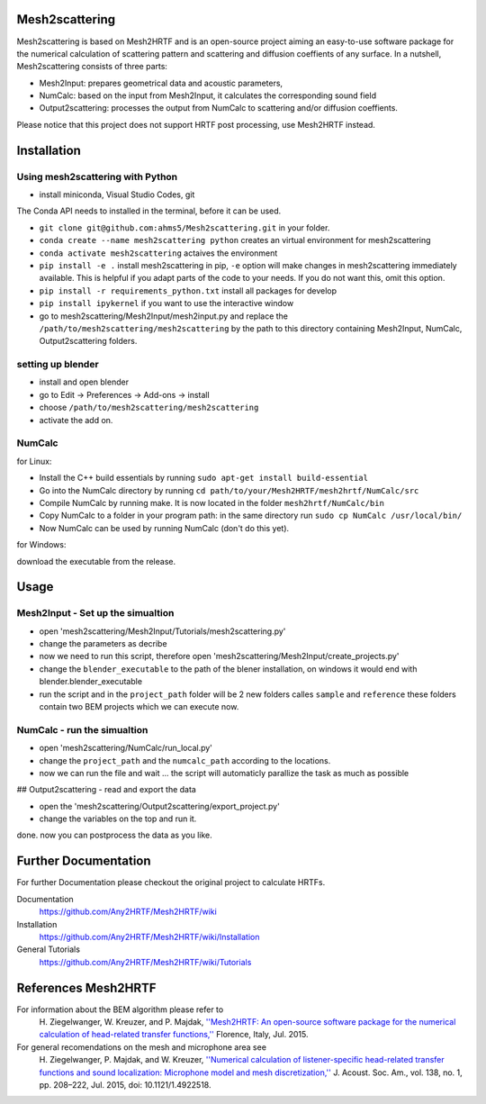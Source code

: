 Mesh2scattering
==============

Mesh2scattering is based on Mesh2HRTF and is an open-source project aiming an easy-to-use software package for the numerical calculation of scattering pattern and scattering and diffusion coeffients of any surface. In a nutshell, Mesh2scattering consists of three parts:

* Mesh2Input: prepares geometrical data and acoustic parameters,
* NumCalc: based on the input from Mesh2Input, it calculates the corresponding sound field
* Output2scattering: processes the output from NumCalc to scattering and/or diffusion coeffients.

Please notice that this project does not support HRTF post processing, use Mesh2HRTF instead.

Installation
============

Using mesh2scattering with Python
---------------------------------

* install miniconda, Visual Studio Codes, git
The Conda API needs to installed in the terminal, before it can be used.

* ``git clone git@github.com:ahms5/Mesh2scattering.git`` in your folder.

* ``conda create --name mesh2scattering python`` creates an virtual environment for mesh2scattering

* ``conda activate mesh2scattering`` actaives the environment

* ``pip install -e .`` install mesh2scattering in pip, ``-e`` option will make changes in mesh2scattering immediately available. This is helpful if you adapt parts of the code to your needs. If you do not want this, omit this option.

* ``pip install -r requirements_python.txt`` install all packages for develop

* ``pip install ipykernel`` if you want to use the interactive window

* go to mesh2scattering/Mesh2Input/mesh2input.py and replace the ``/path/to/mesh2scattering/mesh2scattering`` by the path to this directory containing Mesh2Input, NumCalc, Output2scattering folders.

setting up blender
------------------

* install and open blender

* go to Edit -> Preferences -> Add-ons -> install

* choose ``/path/to/mesh2scattering/mesh2scattering``

* activate the add on.

NumCalc
-------

for Linux:

* Install the C++ build essentials by running ``sudo apt-get install build-essential``
* Go into the NumCalc directory by running ``cd path/to/your/Mesh2HRTF/mesh2hrtf/NumCalc/src``
* Compile NumCalc by running make. It is now located in the folder ``mesh2hrtf/NumCalc/bin``
* Copy NumCalc to a folder in your program path: in the same directory run ``sudo cp NumCalc /usr/local/bin/``
* Now NumCalc can be used by running NumCalc (don't do this yet).

for Windows:

download the executable from the release.

Usage
=====

Mesh2Input - Set up the simualtion
----------------------------------

* open 'mesh2scattering/Mesh2Input/Tutorials/mesh2scattering.py'

* change the parameters as decribe

* now we need to run this script, therefore open 'mesh2scattering/Mesh2Input/create_projects.py'

* change the ``blender_executable`` to the path of the blener installation, on windows it would end with blender.blender_executable

* run the script and in the ``project_path`` folder will be 2 new folders calles ``sample`` and ``reference`` these folders contain two BEM projects which we can execute now.

NumCalc - run the simualtion
----------------------------

* open 'mesh2scattering/NumCalc/run_local.py'

* change the ``project_path`` and the ``numcalc_path`` according to the locations. 

* now we can run the file and wait ... the script will automaticly parallize the task as much as possible

## Output2scattering - read and export the data

* open the 'mesh2scattering/Output2scattering/export_project.py'

* change the variables on the top and run it.

done. now you can postprocess the data as you like.


Further Documentation
=====================
For further Documentation please checkout the original project to calculate HRTFs.

Documentation
    https://github.com/Any2HRTF/Mesh2HRTF/wiki

Installation
    https://github.com/Any2HRTF/Mesh2HRTF/wiki/Installation

General Tutorials
    https://github.com/Any2HRTF/Mesh2HRTF/wiki/Tutorials


References Mesh2HRTF
====================

For information about the BEM algorithm please refer to
    H\. Ziegelwanger, W. Kreuzer, and P. Majdak, `''Mesh2HRTF: An open-source software package for the numerical calculation of head-related transfer functions,'' <https://www.researchgate.net/publication/280007918_MESH2HRTF_AN_OPEN-SOURCE_SOFTWARE_PACKAGE_FOR_THE_NUMERICAL_CALCULATION_OF_HEAD-RELATED_TRANFER_FUNCTIONS>`_ Florence, Italy, Jul. 2015.

For general recomendations on the mesh and microphone area see
    H\. Ziegelwanger, P. Majdak, and W. Kreuzer, `''Numerical calculation of listener-specific head-related transfer functions and sound localization: Microphone model and mesh discretization,'' <https://doi.org/10.1121/1.4922518>`_ J. Acoust. Soc. Am., vol. 138, no. 1, pp. 208–222, Jul. 2015, doi: 10.1121/1.4922518.
